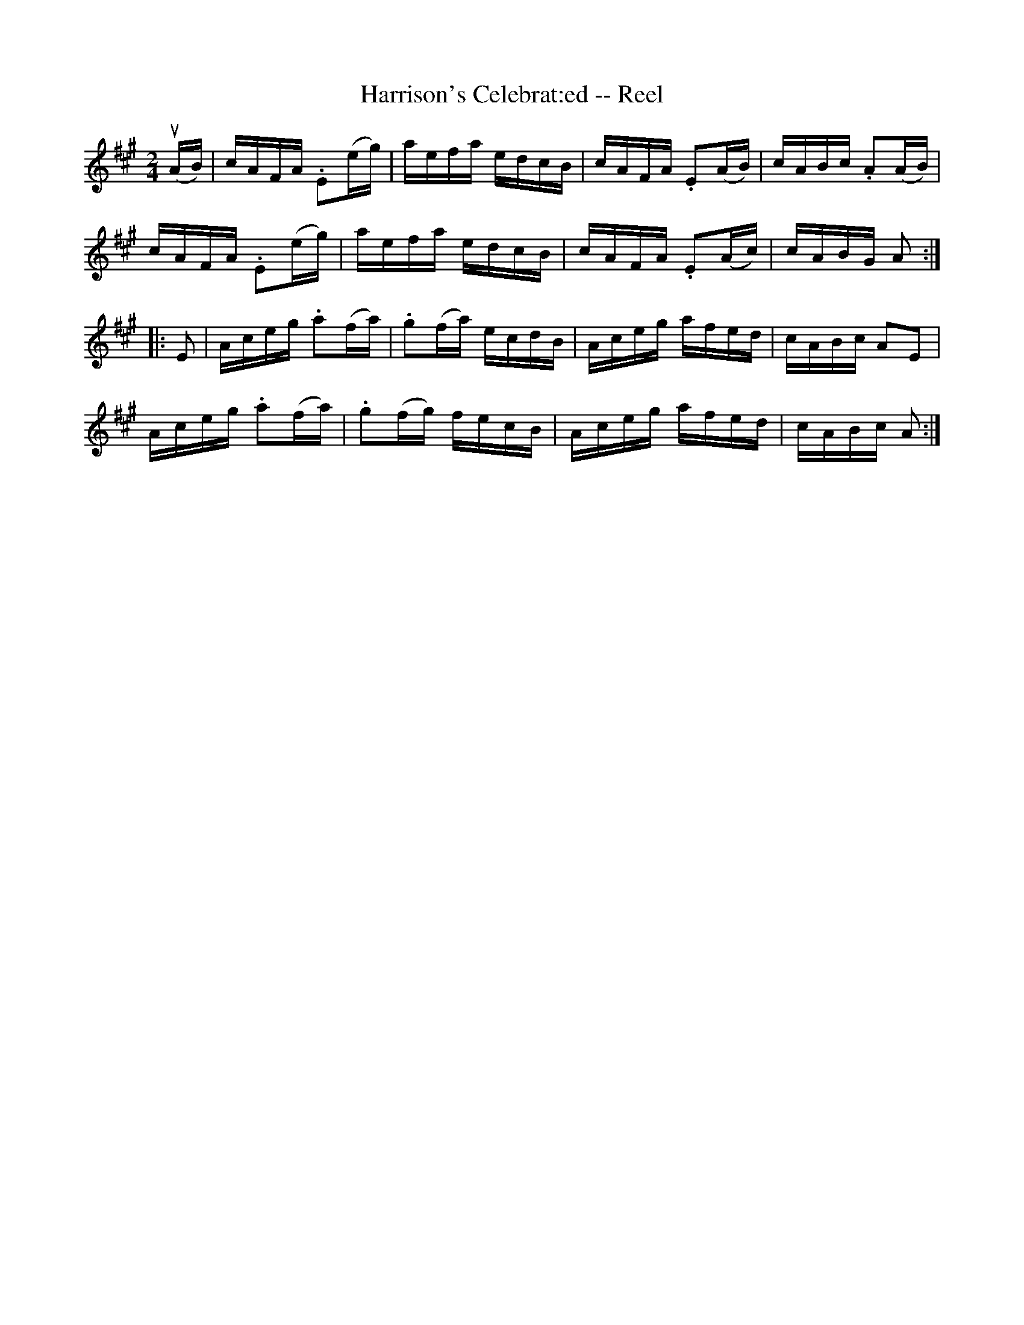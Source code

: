 X: 1
T:Harrison's Celebrat:ed -- Reel
M:2/4
L:1/16
R:reel
K:A
u(AB) |\
cAFA .E2(eg) | aefa edcB | cAFA .E2(AB) | cABc .A2(AB) |
cAFA .E2(eg) | aefa edcB | cAFA .E2(Ac) | cABG A2  :|
|:E2 |\
Aceg .a2(fa) | .g2(fa) ecdB | Aceg afed | cABc A2E2 |
Aceg .a2(fa) | .g2(fg) fecB | Aceg afed | cABc A2  :|
